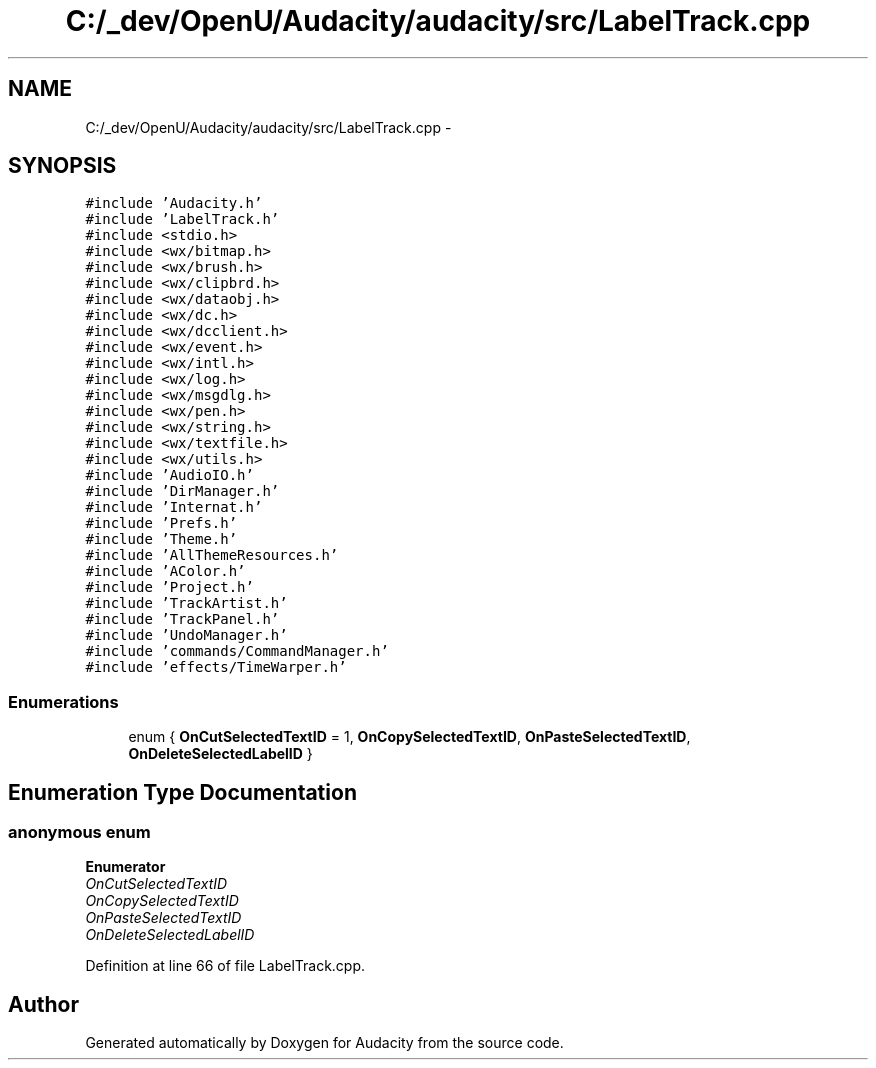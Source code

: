 .TH "C:/_dev/OpenU/Audacity/audacity/src/LabelTrack.cpp" 3 "Thu Apr 28 2016" "Audacity" \" -*- nroff -*-
.ad l
.nh
.SH NAME
C:/_dev/OpenU/Audacity/audacity/src/LabelTrack.cpp \- 
.SH SYNOPSIS
.br
.PP
\fC#include 'Audacity\&.h'\fP
.br
\fC#include 'LabelTrack\&.h'\fP
.br
\fC#include <stdio\&.h>\fP
.br
\fC#include <wx/bitmap\&.h>\fP
.br
\fC#include <wx/brush\&.h>\fP
.br
\fC#include <wx/clipbrd\&.h>\fP
.br
\fC#include <wx/dataobj\&.h>\fP
.br
\fC#include <wx/dc\&.h>\fP
.br
\fC#include <wx/dcclient\&.h>\fP
.br
\fC#include <wx/event\&.h>\fP
.br
\fC#include <wx/intl\&.h>\fP
.br
\fC#include <wx/log\&.h>\fP
.br
\fC#include <wx/msgdlg\&.h>\fP
.br
\fC#include <wx/pen\&.h>\fP
.br
\fC#include <wx/string\&.h>\fP
.br
\fC#include <wx/textfile\&.h>\fP
.br
\fC#include <wx/utils\&.h>\fP
.br
\fC#include 'AudioIO\&.h'\fP
.br
\fC#include 'DirManager\&.h'\fP
.br
\fC#include 'Internat\&.h'\fP
.br
\fC#include 'Prefs\&.h'\fP
.br
\fC#include 'Theme\&.h'\fP
.br
\fC#include 'AllThemeResources\&.h'\fP
.br
\fC#include 'AColor\&.h'\fP
.br
\fC#include 'Project\&.h'\fP
.br
\fC#include 'TrackArtist\&.h'\fP
.br
\fC#include 'TrackPanel\&.h'\fP
.br
\fC#include 'UndoManager\&.h'\fP
.br
\fC#include 'commands/CommandManager\&.h'\fP
.br
\fC#include 'effects/TimeWarper\&.h'\fP
.br

.SS "Enumerations"

.in +1c
.ti -1c
.RI "enum { \fBOnCutSelectedTextID\fP = 1, \fBOnCopySelectedTextID\fP, \fBOnPasteSelectedTextID\fP, \fBOnDeleteSelectedLabelID\fP }"
.br
.in -1c
.SH "Enumeration Type Documentation"
.PP 
.SS "anonymous enum"

.PP
\fBEnumerator\fP
.in +1c
.TP
\fB\fIOnCutSelectedTextID \fP\fP
.TP
\fB\fIOnCopySelectedTextID \fP\fP
.TP
\fB\fIOnPasteSelectedTextID \fP\fP
.TP
\fB\fIOnDeleteSelectedLabelID \fP\fP
.PP
Definition at line 66 of file LabelTrack\&.cpp\&.
.SH "Author"
.PP 
Generated automatically by Doxygen for Audacity from the source code\&.
